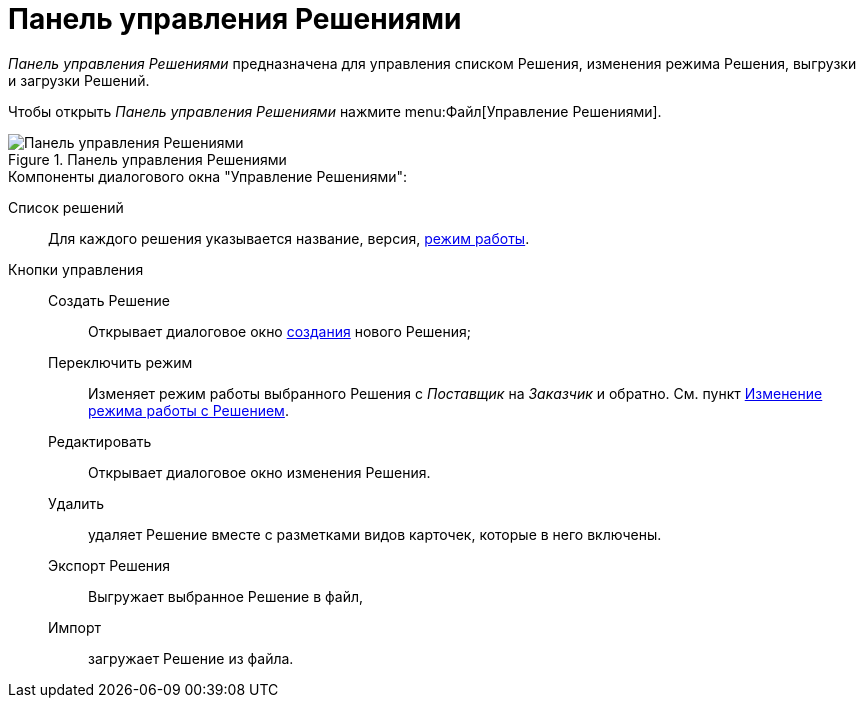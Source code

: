 = Панель управления Решениями

_Панель управления Решениями_ предназначена для управления списком Решения, изменения режима Решения, выгрузки и загрузки Решений.

Чтобы открыть _Панель управления Решениями_ нажмите menu:Файл[Управление Решениями].

.Панель управления Решениями
image::dl_ui_solutions.png[Панель управления Решениями]

.Компоненты диалогового окна "Управление Решениями":
Cписок решений:: Для каждого решения указывается название, версия, xref:solutionsAboutSettings.adoc#two-modes[режим работы].
Кнопки управления::
Создать Решение::: Открывает диалоговое окно xref:sc_createsolution.adoc[создания] нового Решения;
Переключить режим::: Изменяет режим работы выбранного Решения с _Поставщик_ на _Заказчик_ и обратно. См. пункт xref:ChangeSolutionMode.adoc[Изменение режима работы с Решением].
Редактировать::: Открывает диалоговое окно изменения Решения.
Удалить::: удаляет Решение вместе с разметками видов карточек, которые в него включены.
Экспорт Решения::: Выгружает выбранное Решение в файл,
Импорт::: загружает Решение из файла.
